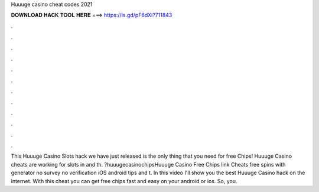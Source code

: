 Huuuge casino cheat codes 2021

𝐃𝐎𝐖𝐍𝐋𝐎𝐀𝐃 𝐇𝐀𝐂𝐊 𝐓𝐎𝐎𝐋 𝐇𝐄𝐑𝐄 ===> https://is.gd/pF6dXi?711843

.

.

.

.

.

.

.

.

.

.

.

.

This Huuuge Casino Slots hack we have just released is the only thing that you need for free Chips! Huuuge Casino cheats are working for slots in and th. ?huuugecasinochipsHuuuge Casino Free Chips link Cheats free spins with generator no survey no verification iOS android tips and t. In this video I'll show you the best Huuuge Casino hack on the internet. With this cheat you can get free chips fast and easy on your android or ios. So, you.